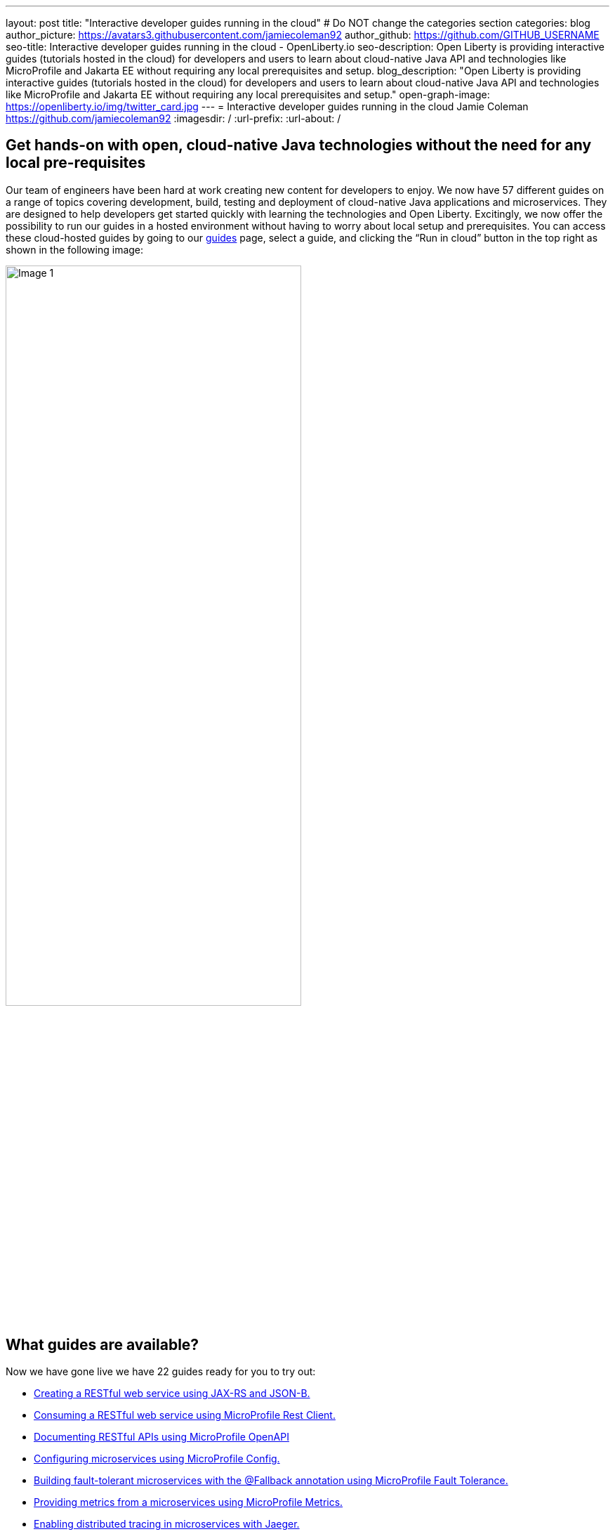 ---
layout: post
title: "Interactive developer guides running in the cloud"
# Do NOT change the categories section
categories: blog
author_picture: https://avatars3.githubusercontent.com/jamiecoleman92
author_github: https://github.com/GITHUB_USERNAME
seo-title: Interactive developer guides running in the cloud - OpenLiberty.io
seo-description: Open Liberty is providing interactive guides (tutorials hosted in the cloud) for developers and users to learn about cloud-native Java API and technologies like MicroProfile and Jakarta EE without requiring any local prerequisites and setup.
blog_description: "Open Liberty is providing interactive guides (tutorials hosted in the cloud) for developers and users to learn about cloud-native Java API and technologies like MicroProfile and Jakarta EE without requiring any local prerequisites and setup."
open-graph-image: https://openliberty.io/img/twitter_card.jpg
---
= Interactive developer guides running in the cloud
Jamie Coleman <https://github.com/jamiecoleman92>
:imagesdir: /
:url-prefix:
:url-about: /
//Blank line here is necessary before starting the body of the post.

== Get hands-on with open, cloud-native Java technologies without the need for any local pre-requisites

Our team of engineers have been hard at work creating new content for developers to enjoy. We now have 57 different guides on a range of topics covering development, build, testing and deployment of cloud-native Java applications and microservices. They are designed to help developers get started quickly with learning the technologies and Open Liberty. Excitingly, we now offer the possibility to run our guides in a hosted environment without having to worry about local setup and prerequisites. You can access these cloud-hosted guides by going to our link:{url-prefix}/guides/[guides] page, select a guide, and clicking the “Run in cloud” button in the top right as shown in the following image:

image::/img/blog/OL_Cloud-hosted-1.png[Image 1,width=70%,align="center"]

== What guides are available?

Now we have gone live we have 22 guides ready for you to try out:


* link:{url-prefix}/guides/rest-intro.html[Creating a RESTful web service using JAX-RS and JSON-B.]
* link:{url-prefix}/guides/microprofile-rest-client.html[Consuming a RESTful web service using MicroProfile Rest Client.]
* link:{url-prefix}/guides/microprofile-openapi.html[Documenting RESTful APIs using MicroProfile OpenAPI]
* link:{url-prefix}/guides/microprofile-config.html[Configuring microservices using MicroProfile Config.]
* link:{url-prefix}/guides/microprofile-fallback.html[Building fault-tolerant microservices with the @Fallback annotation using MicroProfile Fault Tolerance.]
* link:{url-prefix}/guides/microprofile-metrics.html[Providing metrics from a microservices using MicroProfile Metrics.]
* link:{url-prefix}/guides/microprofile-opentracing-jaeger.html[Enabling distributed tracing in microservices with Jaeger.]
* link:{url-prefix}/guides/microprofile-jwt.html[Securing microservices with JSON Web Tokens using MicroProfile JWT.]
* link:{url-prefix}/guides/getting-started.html[Getting started with Open Liberty.]
* link:{url-prefix}/guides/docker.html[Using Docker containers to develop microservices]
* link:{url-prefix}/guides/cdi-intro.html[Injecting dependencies into microservices.]
* link:{url-prefix}/guides/rest-client-java.html[Consuming a RESTful web service.]
* link:{url-prefix}/guides/microprofile-rest-client-async.html[Consuming RESTful services asynchronously with template interfaces.]
* link:{url-prefix}/guides/microprofile-reactive-messaging.html[Creating reactive Java microservices.]
* link:{url-prefix}/guides/microprofile-reactive-messaging-acknowledgment.html[Acknowledging messages using MicroProfile Reactive Messaging.]
* link:{url-prefix}/guides/microprofile-reactive-messaging-rest-integration.html[Integrating RESTful services with a reactive system.]
* link:{url-prefix}/guides/microprofile-opentracing.html[Enabling distributed tracing in microservices with Zipkin microprofile-health.]
* link:{url-prefix}/guides/microprofile-health.html[Adding health reports to microservices]
* link:{url-prefix}/guides/microshed-testing.html[Testing a MicroProfile or Jakarta EE application with MicroShed Testing.]
* link:{url-prefix}/guides/reactive-service-testing.html[Testing reactive Java microservices with MicroShed Testing.]
* link:{url-prefix}/guides/containerize.html[Containerizing microservices.]
* link:{url-prefix}/guides/kubernetes-intro.html[Deploying microservices to Kubernetes.]

== How to get started

The portal is quite straight forward to navigate so once you have clicked on the “Run in cloud” button mentioned above you will be taken to a login page if you do not have an account or are not logged in. From here you can login or create a new account and we only require very limited information to get started. You can also use social logins to create an account and then use that later to login quickly. 

image::/img/blog/OL_Cloud-hosted-3.png[Image 3,width=70%,align="center"]

Once you are logged in you will then be directed to the landing page for the guide you wish to learn. Simply click on the “Access cloud-hosted guide” button and after a few minutes your environment should be set-up and ready to use.

== What is the cloud environment and why are we using it with our guides?

The cloud environment is a learning platform that runs through a user’s browser. It runs in containers that are deployed to OpenShift in the IBM Cloud. This allows us not only to teach users how to build great cloud-native applications but also demonstrates that in practice with how the environment is deployed. 

The hosted environment is provided by IBM Skills Network. These interactive guides won't be possible without the support and help of the IBM SKills Network team. A shoutout and thank you to them!

image::/img/blog/OL_Cloud-hosted-2.png[Image 2,width=70%,align="center"]

This environment gives users access to all the tools required to build cloud-native applications such as Docker, Kubernetes, OpenShift, Maven, Gradle, OpenJ9 JVM and the Open Source Theia IDE.

== Our cloud environment - Skills Network

The environment is quite easy to use with your instructions on the left and your IDE with a terminal on the right. Each guide has different steps with instructions that you can copy straight to your clipboard by clicking on the image:/img/blog/OL_Cloud-hosted-4.png[] button. You can change the font, font size and change the instructions from light to dark mode using the panel above the instructions frame. You can also resize the instruction and IDE frames to suit your screen by dragging on the edge of the frames. 

The IDE that this is using is called Eclipse Theia; it is very similar to VS Code and you can open new terminals by clicking on the terminal tab and selecting 'New Terminal'. On the left of the IDE you have the projects button image:/img/blog/OL_Cloud-hosted-5.png[] that will allow you to navigate through your project and open files in the IDE, once you have cloned down the repo for the guide. Maven, Gradle, Docker and Kubernetes are all available for use in the terminal with their normal respective commands. 

Once you have finished a guide you need to log out using the account button in the top right hand corner so that next time you login you will have a clean environment otherwise it will clean-up after 30 minutes of inactivity.

== Help us Help you

You’re welcome to propose new guides by raising an issue and writing an outline for consideration. Especially let us know if you can contribute in some way once the guide has been accepted, whether that’s by writing the guide, writing some code, or both.
If you see any errors in our existing guides, feel free to raise an issue against that guide’s GitHub repository (each guide has its own repository, which you can find in the guide text) or alternatively create a PR to fix it. To stay up to date with our new guides, follow us on Twitter (link:https://mobile.twitter.com/OpenLibertyIO[@OpenLibertyio]) or bookmark new guides.

// // // // // // // //
// LINKS
//
// OpenLiberty.io site links:
// link:/guides/microprofile-rest-client.html[Consuming RESTful Java microservices]
// 
// Off-site links:
//link:https://openapi-generator.tech/docs/installation#jar[Download Instructions]
//
// IMAGES
//
// Place images in ./img/blog/
// Use the syntax:
// image::/img/blog/log4j-rhocp-diagrams/current-problem.png[Logging problem diagram,width=70%,align="center"]
// // // // // // // //
